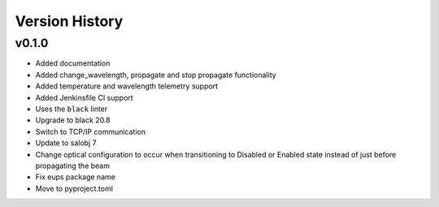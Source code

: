 .. _Version_History:

===============
Version History
===============

v0.1.0
======

* Added documentation
* Added change_wavelength, propagate and stop propagate functionality
* Added temperature and wavelength telemetry support
* Added Jenkinsfile CI support
* Uses the ``black`` linter
* Upgrade to black 20.8
* Switch to TCP/IP communication
* Update to salobj 7
* Change optical configuration to occur when transitioning to Disabled or Enabled state instead of just before propagating the beam
* Fix eups package name
* Move to pyproject.toml
